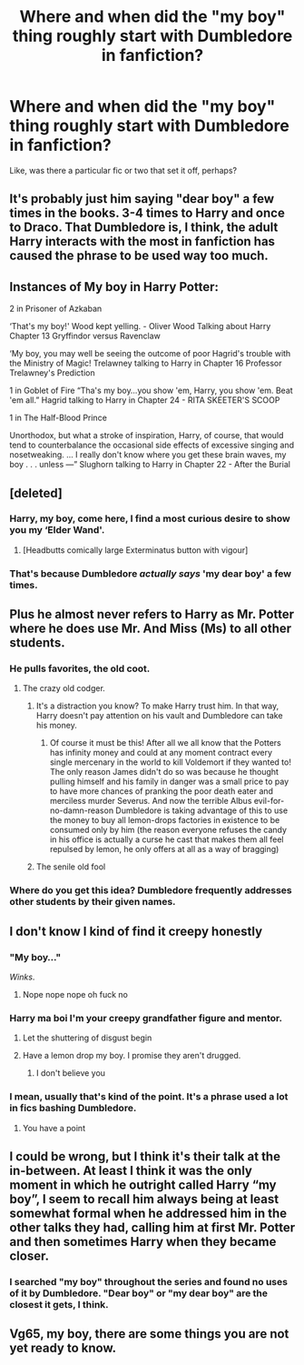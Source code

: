 #+TITLE: Where and when did the "my boy" thing roughly start with Dumbledore in fanfiction?

* Where and when did the "my boy" thing roughly start with Dumbledore in fanfiction?
:PROPERTIES:
:Author: Vg65
:Score: 29
:DateUnix: 1595440209.0
:DateShort: 2020-Jul-22
:FlairText: Discussion
:END:
Like, was there a particular fic or two that set it off, perhaps?


** It's probably just him saying "dear boy" a few times in the books. 3-4 times to Harry and once to Draco. That Dumbledore is, I think, the adult Harry interacts with the most in fanfiction has caused the phrase to be used way too much.
:PROPERTIES:
:Author: Ash_Lestrange
:Score: 33
:DateUnix: 1595442137.0
:DateShort: 2020-Jul-22
:END:


** Instances of My boy in Harry Potter:

2 in Prisoner of Azkaban

‘That's my boy!' Wood kept yelling. - Oliver Wood Talking about Harry Chapter 13 Gryffindor versus Ravenclaw

‘My boy, you may well be seeing the outcome of poor Hagrid's trouble with the Ministry of Magic! Trelawney talking to Harry in Chapter 16 Professor Trelawney's Prediction

1 in Goblet of Fire “Tha's my boy...you show 'em, Harry, you show 'em. Beat 'em all.” Hagrid talking to Harry in Chapter 24 - RITA SKEETER'S SCOOP

1 in The Half-Blood Prince

Unorthodox, but what a stroke of inspiration, Harry, of course, that would tend to counterbalance the occasional side effects of excessive singing and nosetweaking. ... I really don't know where you get these brain waves, my boy . . . unless ---” Slughorn talking to Harry in Chapter 22 - After the Burial
:PROPERTIES:
:Author: Thane-of-Hyrule
:Score: 31
:DateUnix: 1595450962.0
:DateShort: 2020-Jul-23
:END:


** [deleted]
:PROPERTIES:
:Score: 23
:DateUnix: 1595457348.0
:DateShort: 2020-Jul-23
:END:

*** Harry, my boy, come here, I find a most curious desire to show you my ‘Elder Wand'.
:PROPERTIES:
:Author: Ajaxx117
:Score: 22
:DateUnix: 1595459256.0
:DateShort: 2020-Jul-23
:END:

**** [Headbutts comically large Exterminatus button with vigour]
:PROPERTIES:
:Author: Raesong
:Score: 12
:DateUnix: 1595463819.0
:DateShort: 2020-Jul-23
:END:


*** That's because Dumbledore /actually says/ 'my dear boy' a few times.
:PROPERTIES:
:Author: Ignisami
:Score: 3
:DateUnix: 1595481282.0
:DateShort: 2020-Jul-23
:END:


** Plus he almost never refers to Harry as Mr. Potter where he does use Mr. And Miss (Ms) to all other students.
:PROPERTIES:
:Author: reddog44mag
:Score: 16
:DateUnix: 1595445414.0
:DateShort: 2020-Jul-22
:END:

*** He pulls favorites, the old coot.
:PROPERTIES:
:Author: Jon_Riptide
:Score: 16
:DateUnix: 1595456616.0
:DateShort: 2020-Jul-23
:END:

**** The crazy old codger.
:PROPERTIES:
:Author: GreyWyre
:Score: 6
:DateUnix: 1595464701.0
:DateShort: 2020-Jul-23
:END:

***** It's a distraction you know? To make Harry trust him. In that way, Harry doesn't pay attention on his vault and Dumbledore can take his money.
:PROPERTIES:
:Author: Jon_Riptide
:Score: 10
:DateUnix: 1595465173.0
:DateShort: 2020-Jul-23
:END:

****** Of course it must be this! After all we all know that the Potters has infinity money and could at any moment contract every single mercenary in the world to kill Voldemort if they wanted to! The only reason James didn't do so was because he thought pulling himself and his family in danger was a small price to pay to have more chances of pranking the poor death eater and merciless murder Severus. And now the terrible Albus evil-for-no-damn-reason Dumbledore is taking advantage of this to use the money to buy all lemon-drops factories in existence to be consumed only by him (the reason everyone refuses the candy in his office is actually a curse he cast that makes them all feel repulsed by lemon, he only offers at all as a way of bragging)
:PROPERTIES:
:Author: JOKERRule
:Score: 10
:DateUnix: 1595475481.0
:DateShort: 2020-Jul-23
:END:


***** The senile old fool
:PROPERTIES:
:Author: Arellan
:Score: 2
:DateUnix: 1595503710.0
:DateShort: 2020-Jul-23
:END:


*** Where do you get this idea? Dumbledore frequently addresses other students by their given names.
:PROPERTIES:
:Author: GMantis
:Score: 1
:DateUnix: 1597938461.0
:DateShort: 2020-Aug-20
:END:


** I don't know I kind of find it creepy honestly
:PROPERTIES:
:Author: alphiesthecat
:Score: 9
:DateUnix: 1595440686.0
:DateShort: 2020-Jul-22
:END:

*** "My boy..."

/Winks/.
:PROPERTIES:
:Author: Jon_Riptide
:Score: 8
:DateUnix: 1595456655.0
:DateShort: 2020-Jul-23
:END:

**** Nope nope nope oh fuck no
:PROPERTIES:
:Author: alphiesthecat
:Score: 7
:DateUnix: 1595456713.0
:DateShort: 2020-Jul-23
:END:


*** Harry ma boi I'm your creepy grandfather figure and mentor.
:PROPERTIES:
:Author: unknown_dude_567
:Score: 19
:DateUnix: 1595441385.0
:DateShort: 2020-Jul-22
:END:

**** Let the shuttering of disgust begin
:PROPERTIES:
:Author: alphiesthecat
:Score: 6
:DateUnix: 1595441980.0
:DateShort: 2020-Jul-22
:END:


**** Have a lemon drop my boy. I promise they aren't drugged.
:PROPERTIES:
:Author: ShredofInsanity
:Score: 5
:DateUnix: 1595445133.0
:DateShort: 2020-Jul-22
:END:

***** I don't believe you
:PROPERTIES:
:Author: alphiesthecat
:Score: 1
:DateUnix: 1595475237.0
:DateShort: 2020-Jul-23
:END:


*** I mean, usually that's kind of the point. It's a phrase used a lot in fics bashing Dumbledore.
:PROPERTIES:
:Author: VulpineKitsune
:Score: 1
:DateUnix: 1595544867.0
:DateShort: 2020-Jul-24
:END:

**** You have a point
:PROPERTIES:
:Author: alphiesthecat
:Score: 1
:DateUnix: 1595544899.0
:DateShort: 2020-Jul-24
:END:


** I could be wrong, but I think it's their talk at the in-between. At least I think it was the only moment in which he outright called Harry “my boy”, I seem to recall him always being at least somewhat formal when he addressed him in the other talks they had, calling him at first Mr. Potter and then sometimes Harry when they became closer.
:PROPERTIES:
:Author: JOKERRule
:Score: 2
:DateUnix: 1595474883.0
:DateShort: 2020-Jul-23
:END:

*** I searched "my boy" throughout the series and found no uses of it by Dumbledore. "Dear boy" or "my dear boy" are the closest it gets, I think.
:PROPERTIES:
:Author: Vg65
:Score: 2
:DateUnix: 1595492836.0
:DateShort: 2020-Jul-23
:END:


** Vg65, my boy, there are some things you are not yet ready to know.
:PROPERTIES:
:Author: morelikecrappydisco
:Score: 1
:DateUnix: 1595477633.0
:DateShort: 2020-Jul-23
:END:
